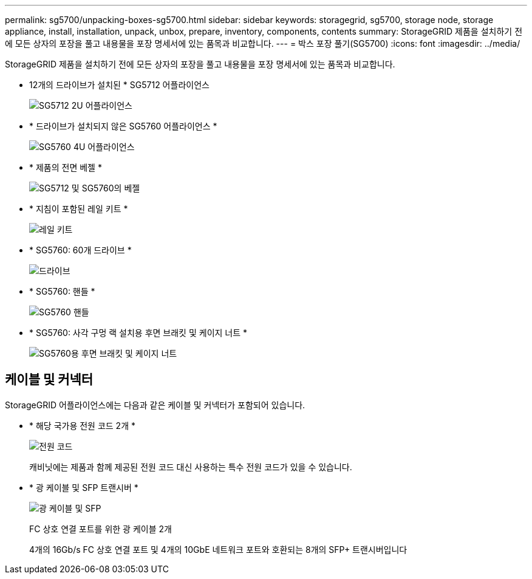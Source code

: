 ---
permalink: sg5700/unpacking-boxes-sg5700.html 
sidebar: sidebar 
keywords: storagegrid, sg5700, storage node, storage appliance, install, installation, unpack, unbox, prepare, inventory, components, contents 
summary: StorageGRID 제품을 설치하기 전에 모든 상자의 포장을 풀고 내용물을 포장 명세서에 있는 품목과 비교합니다. 
---
= 박스 포장 풀기(SG5700)
:icons: font
:imagesdir: ../media/


[role="lead"]
StorageGRID 제품을 설치하기 전에 모든 상자의 포장을 풀고 내용물을 포장 명세서에 있는 품목과 비교합니다.

* 12개의 드라이브가 설치된 * SG5712 어플라이언스
+
image::../media/de212c_table_size.gif[SG5712 2U 어플라이언스]

* * 드라이브가 설치되지 않은 SG5760 어플라이언스 *
+
image::../media/de460c_table_size.gif[SG5760 4U 어플라이언스]

* * 제품의 전면 베젤 *
+
image::../media/sg5700_front_bezels.gif[SG5712 및 SG5760의 베젤]

* * 지침이 포함된 레일 키트 *
+
image::../media/rail_kit.gif[레일 키트]

* * SG5760: 60개 드라이브 *
+
image::../media/sg5760_drive.gif[드라이브]

* * SG5760: 핸들 *
+
image::../media/handles.gif[SG5760 핸들]

* * SG5760: 사각 구멍 랙 설치용 후면 브래킷 및 케이지 너트 *
+
image::../media/back_brackets_table_size.gif[SG5760용 후면 브래킷 및 케이지 너트]





== 케이블 및 커넥터

StorageGRID 어플라이언스에는 다음과 같은 케이블 및 커넥터가 포함되어 있습니다.

* * 해당 국가용 전원 코드 2개 *
+
image::../media/power_cords.gif[전원 코드]

+
캐비닛에는 제품과 함께 제공된 전원 코드 대신 사용하는 특수 전원 코드가 있을 수 있습니다.

* * 광 케이블 및 SFP 트랜시버 *
+
image::../media/fc_cable_and_sfp.gif[광 케이블 및 SFP]

+
FC 상호 연결 포트를 위한 광 케이블 2개

+
4개의 16Gb/s FC 상호 연결 포트 및 4개의 10GbE 네트워크 포트와 호환되는 8개의 SFP+ 트랜시버입니다



